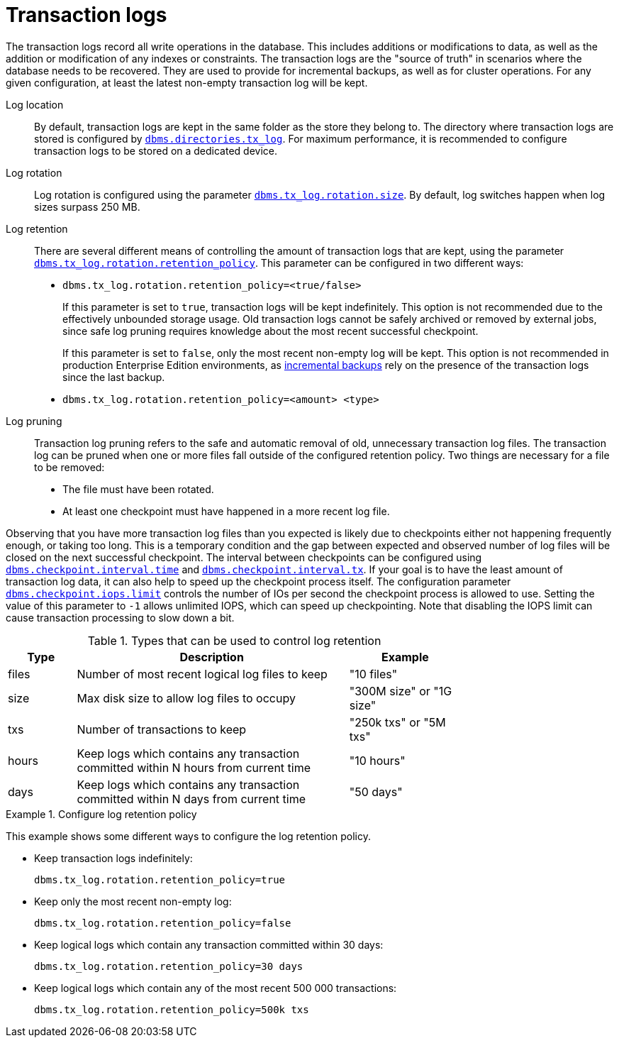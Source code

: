 [[transaction-logs]]
= Transaction logs
:description: This section explains the retention and rotation policies for the Neo4j transaction logs, and how to configure them. 


The transaction logs record all write operations in the database.
This includes additions or modifications to data, as well as the addition or modification of any indexes or constraints.
The transaction logs are the "source of truth" in scenarios where the database needs to be recovered.
They are used to provide for incremental backups, as well as for cluster operations.
For any given configuration, at least the latest non-empty transaction log will be kept.

Log location::
By default, transaction logs are kept in the same folder as the store they belong to.
The directory where transaction logs are stored is configured by `xref:reference/configuration-settings.adoc#config_dbms.directories.tx_log[dbms.directories.tx_log]`.
For maximum performance, it is recommended to configure transaction logs to be stored on a dedicated device.

Log rotation::
Log rotation is configured using the parameter `xref:reference/configuration-settings.adoc#config_dbms.tx_log.rotation.size[dbms.tx_log.rotation.size]`.
By default, log switches happen when log sizes surpass 250 MB.

Log retention::
There are several different means of controlling the amount of transaction logs that are kept, using the parameter `xref:reference/configuration-settings.adoc#config_dbms.tx_log.rotation.retention_policy[dbms.tx_log.rotation.retention_policy]`.
This parameter can be configured in two different ways:

* `dbms.tx_log.rotation.retention_policy=<true/false>`
+
If this parameter is set to `true`, transaction logs will be kept indefinitely.
This option is not recommended due to the effectively unbounded storage usage.
Old transaction logs cannot be safely archived or removed by external jobs, since safe log pruning requires knowledge about the most recent successful checkpoint.
+
If this parameter is set to `false`, only the most recent non-empty log will be kept.
This option is not recommended in production Enterprise Edition environments, as xref:backup/performing.adoc#backup-performing-incremental[incremental backups] rely on the presence of the transaction logs since the last backup.
* `dbms.tx_log.rotation.retention_policy=<amount> <type>`


Log pruning::
Transaction log pruning refers to the safe and automatic removal of old, unnecessary transaction log files.
The transaction log can be pruned when one or more files fall outside of the configured retention policy.
Two things are necessary for a file to be removed:
* The file must have been rotated.
* At least one checkpoint must have happened in a more recent log file.

Observing that you have more transaction log files than you expected is likely due to checkpoints either not happening frequently enough, or taking too long.
This is a temporary condition and the gap between expected and observed number of log files will be closed on the next successful checkpoint.
The interval between checkpoints can be configured using `xref:reference/configuration-settings.adoc#config_dbms.checkpoint.interval.time[dbms.checkpoint.interval.time]` and `xref:reference/configuration-settings.adoc#config_dbms.checkpoint.interval.tx[dbms.checkpoint.interval.tx]`.
If your goal is to have the least amount of transaction log data, it can also help to speed up the checkpoint process itself.
The configuration parameter `xref:reference/configuration-settings.adoc#config_dbms.checkpoint.iops.limit[dbms.checkpoint.iops.limit]` controls the number of IOs per second the checkpoint process is allowed to use.
Setting the value of this parameter to `-1` allows unlimited IOPS, which can speed up checkpointing.
Note that disabling the IOPS limit can cause transaction processing to slow down a bit.

.Types that can be used to control log retention

[options="header",cols="<15,<60,<25", width="75%"]
|============================================
| Type      | Description | Example
| files     | Number of most recent logical log files to keep | "10 files"
| size      | Max disk size to allow log files to occupy | "300M size" or "1G size"
| txs       | Number of transactions to keep | "250k txs" or "5M txs"
| hours     | Keep logs which contains any transaction committed within N hours from current time | "10 hours"
| days      | Keep logs which contains any transaction committed within N days from current time | "50 days"
|============================================

.Configure log retention policy
====
This example shows some different ways to configure the log retention policy.

* Keep transaction logs indefinitely:
+
[source, properties]
----
dbms.tx_log.rotation.retention_policy=true
----

* Keep only the most recent non-empty log:
+
[source, properties]
----
dbms.tx_log.rotation.retention_policy=false
----

* Keep logical logs which contain any transaction committed within 30 days:
+
[source, properties]
----
dbms.tx_log.rotation.retention_policy=30 days
----

* Keep logical logs which contain any of the most recent 500 000 transactions:
+
[source, properties]
----
dbms.tx_log.rotation.retention_policy=500k txs
----
====
